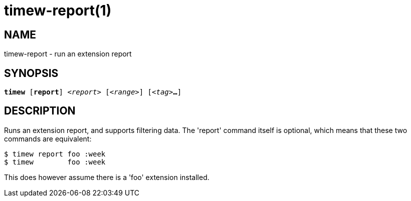= timew-report(1)

== NAME
timew-report - run an extension report

== SYNOPSIS
[verse]
*timew* [*report*] _<report>_ [_<range>_] [_<tag>_**...**]

== DESCRIPTION
Runs an extension report, and supports filtering data.
The 'report' command itself is optional, which means that these two commands are equivalent:

    $ timew report foo :week
    $ timew        foo :week

This does however assume there is a 'foo' extension installed.

